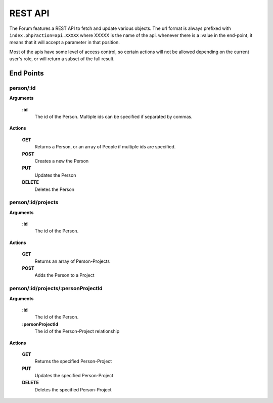 .. index:: single: REST API

REST API
========

The Forum features a REST API to fetch and update various objects.  The url format is always prefixed with ``index.php?action=api.XXXXX`` where XXXXX is the name of the api.  whenever there is a :value in the end-point, it means that it will accept a parameter in that position.

Most of the apis have some level of access control, so certain actions will not be allowed depending on the current user's role, or will return a subset of the full result.

End Points
----------

person/:id
~~~~~~~~~~

**Arguments**

    **:id**
        The id of the Person.  Multiple ids can be specified if separated by commas.

**Actions**

    **GET**
        Returns a Person, or an array of People if multiple ids are specified.

    **POST**
        Creates a new the Person

    **PUT**
        Updates the Person

    **DELETE**
        Deletes the Person

person/:id/projects
~~~~~~~~~~~~~~~~~~~

**Arguments**

    **:id**
        The id of the Person.

**Actions**

    **GET**
        Returns an array of Person-Projects
        
    **POST**
        Adds the Person to a Project
        
person/:id/projects/:personProjectId
~~~~~~~~~~~~~~~~~~~~~~~~~~~~~~~~~~~~

**Arguments**

    **:id**
        The id of the Person.
    **:personProjectId**
        The id of the Person-Project relationship

**Actions**

    **GET**
        Returns the specified Person-Project

    **PUT**
        Updates the specified Person-Project

    **DELETE**
        Deletes the specified Person-Project

